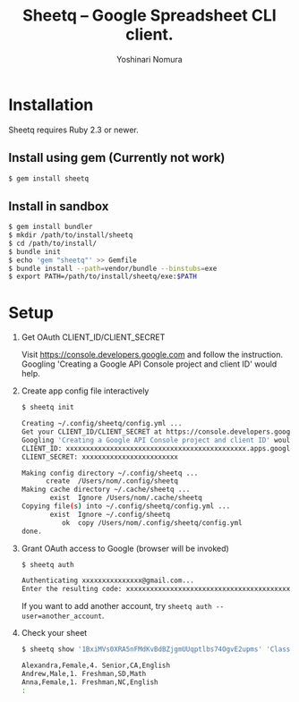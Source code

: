 #+TITLE: Sheetq -- Google Spreadsheet CLI client.
#+AUTHOR: Yoshinari Nomura
#+EMAIL:
#+DATE:
#+OPTIONS: H:3 num:2 toc:nil
#+OPTIONS: ^:nil @:t \n:nil ::t |:t f:t TeX:t
#+OPTIONS: skip:nil
#+OPTIONS: author:t
#+OPTIONS: email:nil
#+OPTIONS: creator:nil
#+OPTIONS: timestamp:nil
#+OPTIONS: timestamps:nil
#+OPTIONS: d:nil
#+OPTIONS: tags:t
#+TEXT:
#+DESCRIPTION:
#+KEYWORDS:
#+LANGUAGE: ja
#+STARTUP: odd
#+LATEX_CLASS: jsarticle
#+LATEX_CLASS_OPTIONS: [a4j,dvipdfmx]
# #+LATEX_HEADER: \usepackage{plain-article}
# #+LATEX_HEADER: \renewcommand\maketitle{}
# #+LATEX_HEADER: \pagestyle{empty}
# #+LaTeX: \thispagestyle{empty}

* Installation
  Sheetq requires Ruby 2.3 or newer.

** Install using gem (Currently not work)
   #+BEGIN_SRC sh
     $ gem install sheetq
   #+END_SRC

** Install in sandbox
   #+BEGIN_SRC sh
     $ gem install bundler
     $ mkdir /path/to/install/sheetq
     $ cd /path/to/install/
     $ bundle init
     $ echo 'gem "sheetq"' >> Gemfile
     $ bundle install --path=vendor/bundle --binstubs=exe
     $ export PATH=/path/to/install/sheetq/exe:$PATH
   #+END_SRC

* Setup
  1) Get OAuth CLIENT_ID/CLIENT_SECRET

     Visit https://console.developers.google.com and follow the instruction.
     Googling 'Creating a Google API Console project and client ID' would help.

  2) Create app config file interactively
     #+BEGIN_SRC sh
       $ sheetq init

       Creating ~/.config/sheetq/config.yml ...
       Get your CLIENT_ID/CLIENT_SECRET at https://console.developers.google.com
       Googling 'Creating a Google API Console project and client ID' would help.
       CLIENT_ID: xxxxxxxxxxxxxxxxxxxxxxxxxxxxxxxxxxxxxxxxxxxxx.apps.googleusercontent.com
       CLIENT_SECRET: xxxxxxxxxxxxxxxxxxxxxxxx

       Making config directory ~/.config/sheetq ...
             create  /Users/nom/.config/sheetq
       Making cache directory ~/.cache/sheetq ...
              exist  Ignore /Users/nom/.cache/sheetq
       Copying file(s) into ~/.config/sheetq/config.yml ...
              exist  Ignore ~/.config/sheetq
                 ok  copy /Users/nom/.config/sheetq/config.yml
       done.
     #+END_SRC

  3) Grant OAuth access to Google  (browser will be invoked)
     #+BEGIN_SRC sh
       $ sheetq auth

       Authenticating xxxxxxxxxxxxxxx@gmail.com...
       Enter the resulting code: xxxxxxxxxxxxxxxxxxxxxxxxxxxxxxxxxxxxxxxxxxxxx
     #+END_SRC
     If you want to add another account, try ~sheetq auth --user=another_account~.

  4) Check your sheet
     #+BEGIN_SRC sh
       $ sheetq show '1BxiMVs0XRA5nFMdKvBdBZjgmUUqptlbs74OgvE2upms' 'Class Data!A2:E'

       Alexandra,Female,4. Senior,CA,English
       Andrew,Male,1. Freshman,SD,Math
       Anna,Female,1. Freshman,NC,English
       :
     #+END_SRC
